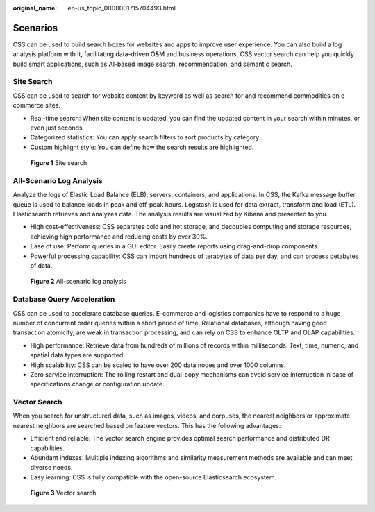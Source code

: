 :original_name: en-us_topic_0000001715704493.html

.. _en-us_topic_0000001715704493:

Scenarios
=========

CSS can be used to build search boxes for websites and apps to improve user experience. You can also build a log analysis platform with it, facilitating data-driven O&M and business operations. CSS vector search can help you quickly build smart applications, such as AI-based image search, recommendation, and semantic search.

Site Search
-----------

CSS can be used to search for website content by keyword as well as search for and recommend commodities on e-commerce sites.

-  Real-time search: When site content is updated, you can find the updated content in your search within minutes, or even just seconds.
-  Categorized statistics: You can apply search filters to sort products by category.
-  Custom highlight style: You can define how the search results are highlighted.


.. figure:: /_static/images/en-us_image_0000001715704521.png
   :alt: **Figure 1** Site search

   **Figure 1** Site search

All-Scenario Log Analysis
-------------------------

Analyze the logs of Elastic Load Balance (ELB), servers, containers, and applications. In CSS, the Kafka message buffer queue is used to balance loads in peak and off-peak hours. Logstash is used for data extract, transform and load (ETL). Elasticsearch retrieves and analyzes data. The analysis results are visualized by Kibana and presented to you.

-  High cost-effectiveness: CSS separates cold and hot storage, and decouples computing and storage resources, achieving high performance and reducing costs by over 30%.
-  Ease of use: Perform queries in a GUI editor. Easily create reports using drag-and-drop components.
-  Powerful processing capability: CSS can import hundreds of terabytes of data per day, and can process petabytes of data.


.. figure:: /_static/images/en-us_image_0000001667704906.png
   :alt: **Figure 2** All-scenario log analysis

   **Figure 2** All-scenario log analysis

Database Query Acceleration
---------------------------

CSS can be used to accelerate database queries. E-commerce and logistics companies have to respond to a huge number of concurrent order queries within a short period of time. Relational databases, although having good transaction atomicity, are weak in transaction processing, and can rely on CSS to enhance OLTP and OLAP capabilities.

-  High performance: Retrieve data from hundreds of millions of records within milliseconds. Text, time, numeric, and spatial data types are supported.
-  High scalability: CSS can be scaled to have over 200 data nodes and over 1000 columns.
-  Zero service interruption: The rolling restart and dual-copy mechanisms can avoid service interruption in case of specifications change or configuration update.

Vector Search
-------------

When you search for unstructured data, such as images, videos, and corpuses, the nearest neighbors or approximate nearest neighbors are searched based on feature vectors. This has the following advantages:

-  Efficient and reliable: The vector search engine provides optimal search performance and distributed DR capabilities.
-  Abundant indexes: Multiple indexing algorithms and similarity measurement methods are available and can meet diverse needs.
-  Easy learning: CSS is fully compatible with the open-source Elasticsearch ecosystem.


.. figure:: /_static/images/en-us_image_0000001715624681.png
   :alt: **Figure 3** Vector search

   **Figure 3** Vector search
